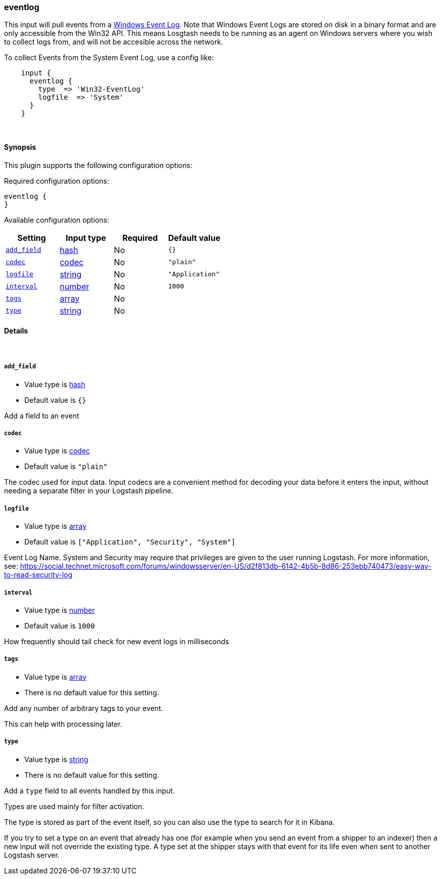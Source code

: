 [[plugins-inputs-eventlog]]
=== eventlog



This input will pull events from a http://msdn.microsoft.com/en-us/library/windows/desktop/bb309026%28v=vs.85%29.aspx[Windows Event Log]. Note that Windows Event Logs are stored on disk in a binary format and are only accessible from the Win32 API. This means Losgtash needs to be running as an agent on Windows servers where you wish to collect logs from, and will not be accesible across the network.

To collect Events from the System Event Log, use a config like:
[source,ruby]
    input {
      eventlog {
        type  => 'Win32-EventLog'
        logfile  => 'System'
      }
    }

&nbsp;

==== Synopsis

This plugin supports the following configuration options:


Required configuration options:

[source,json]
--------------------------
eventlog {
}
--------------------------



Available configuration options:

[cols="<,<,<,<m",options="header",]
|=======================================================================
|Setting |Input type|Required|Default value
| <<plugins-inputs-eventlog-add_field>> |<<hash,hash>>|No|`{}`
| <<plugins-inputs-eventlog-codec>> |<<codec,codec>>|No|`"plain"`
| <<plugins-inputs-eventlog-logfile>> |<<string,string>>|No|`"Application"`
| <<plugins-inputs-eventlog-interval>> |<<number,number>>|No|`1000`
| <<plugins-inputs-eventlog-tags>> |<<array,array>>|No|
| <<plugins-inputs-eventlog-type>> |<<string,string>>|No|
|=======================================================================



==== Details

&nbsp;

[[plugins-inputs-eventlog-add_field]]
===== `add_field` 

  * Value type is <<hash,hash>>
  * Default value is `{}`

Add a field to an event

[[plugins-inputs-eventlog-codec]]
===== `codec` 

  * Value type is <<codec,codec>>
  * Default value is `"plain"`

The codec used for input data. Input codecs are a convenient method for decoding your data before it enters the input, without needing a separate filter in your Logstash pipeline.

[[plugins-inputs-eventlog-logfile]]
===== `logfile` 

  * Value type is <<array,array>>
  * Default value is `["Application", "Security", "System"]`

Event Log Name. System and Security may require that privileges are given to the user running Logstash.
For more information, see: https://social.technet.microsoft.com/forums/windowsserver/en-US/d2f813db-6142-4b5b-8d86-253ebb740473/easy-way-to-read-security-log

[[plugins-inputs-eventlog-interval]]
===== `interval` 

  * Value type is <<number,number>>
  * Default value is `1000`
  
How frequently should tail check for new event logs in milliseconds

[[plugins-inputs-eventlog-tags]]
===== `tags` 

  * Value type is <<array,array>>
  * There is no default value for this setting.

Add any number of arbitrary tags to your event.

This can help with processing later.

[[plugins-inputs-eventlog-type]]
===== `type` 

  * Value type is <<string,string>>
  * There is no default value for this setting.

Add a `type` field to all events handled by this input.

Types are used mainly for filter activation.

The type is stored as part of the event itself, so you can
also use the type to search for it in Kibana.

If you try to set a type on an event that already has one (for
example when you send an event from a shipper to an indexer) then
a new input will not override the existing type. A type set at
the shipper stays with that event for its life even
when sent to another Logstash server.



